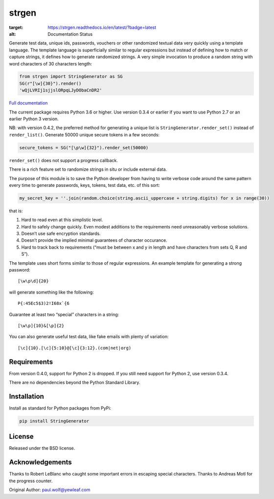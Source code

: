 strgen
======

.. image:: https://github.com/paul-wolf/strgen/actions/workflows/main.yml/badge.svg :target: https://github.com/paul-wolf/strgen/actions/workflows/main.yml :alt: Test status
      
.. image:: https://readthedocs.org/projects/strgen/badge/?version=latest
:target: https://strgen.readthedocs.io/en/latest/?badge=latest
:alt: Documentation Status
      
Generate test data, unique ids, passwords, vouchers or other randomized
textual data very quickly using a template language. The template
language is superficially similar to regular expressions but instead of
defining how to match or capture strings, it defines how to generate
randomized strings. A very simple invocation to produce a random string
with word characters of 30 characters length:

.. code:: python

   from strgen import StringGenerator as SG
   SG(r"[\w]{30}").render()
   'wQjLVRIj1sjjslORpqLJyDObaCnDR2'

`Full documentation <https://strgen.readthedocs.io>`__

The current package requires Python 3.6 or higher. Use version 0.3.4 or
earlier if you want to use Python 2.7 or an earlier Python 3 version.

NB: with version 0.4.2, the preferred method for generating a unique
list is ``StringGenerator.render_set()`` instead of ``render_list()``.
Generate 50000 unique secure tokens in a few seconds:

.. code:: python

   secure_tokens = SG("[\p\w]{32}").render_set(50000)

``render_set()`` does not support a progress callback.

There is a rich feature set to randomize strings in situ or include
external data.

The purpose of this module is to save the Python developer from having
to write verbose code around the same pattern every time to generate
passwords, keys, tokens, test data, etc. of this sort:

.. code:: python

   my_secret_key = ''.join(random.choice(string.ascii_uppercase + string.digits) for x in range(30))

that is:

1. Hard to read even at this simplistic level.

2. Hard to safely change quickly. Even modest additions to the
   requirements need unreasonably verbose solutions.

3. Doesn’t use safe encryption standards.

4. Doesn’t provide the implied minimal guarantees of character
   occurance.

5. Hard to track back to requirements (“must be between x and y in
   length and have characters from sets Q, R and S”).

The template uses short forms similar to those of regular expressions.
An example template for generating a strong password:

::

    [\w\p\d]{20}

will generate something like the following:

::

    P{:45Ec5$3)2!I68x`{6

Guarantee at least two “special” characters in a string:

::

    [\w\p]{10}&[\p]{2}

You can also generate useful test data, like fake emails with plenty of
variation:

::

    [\c]{10}.[\c]{5:10}@[\c]{3:12}.(com|net|org)

Requirements
------------

From version 0.4.0, support for Python 2 is dropped. If you still need
support for Python 2, use version 0.3.4.

There are no dependencies beyond the Python Standard Library.

Installation
------------

Install as standard for Python packages from PyPi:

.. code:: shell

   pip install StringGenerator

License
-------

Released under the BSD license.

Acknowledgements
----------------

Thanks to Robert LeBlanc who caught some important errors in escaping
special characters. Thanks to Andreas Motl for the progress counter.

Original Author: paul.wolf@yewleaf.com

.. |Python package| image:: https://github.com/paul-wolf/strgen/actions/workflows/main.yml/badge.svg
   :target: https://github.com/paul-wolf/strgen/actions/workflows/main.yml
